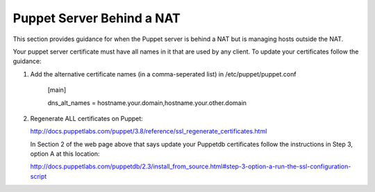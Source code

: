 Puppet Server Behind a NAT
==========================

This section provides guidance for when the Puppet server is behind a
NAT but is managing hosts outside the NAT.

Your puppet server certificate must have all names in it that are used by
any client.  To update your certificates follow the guidance:

1) Add the alternative certificate names (in a comma-seperated list) in /etc/puppet/puppet.conf

    [main]

    dns_alt_names = hostname.your.domain,hostname.your.other.domain


2) Regenerate ALL certificates on Puppet:

   http://docs.puppetlabs.com/puppet/3.8/reference/ssl_regenerate_certificates.html

   In Section 2 of the web page above that says update your Puppetdb
   certificates follow the instructions in Step 3, option A at this
   location:

   http://docs.puppetlabs.com/puppetdb/2.3/install_from_source.html#step-3-option-a-run-the-ssl-configuration-script

